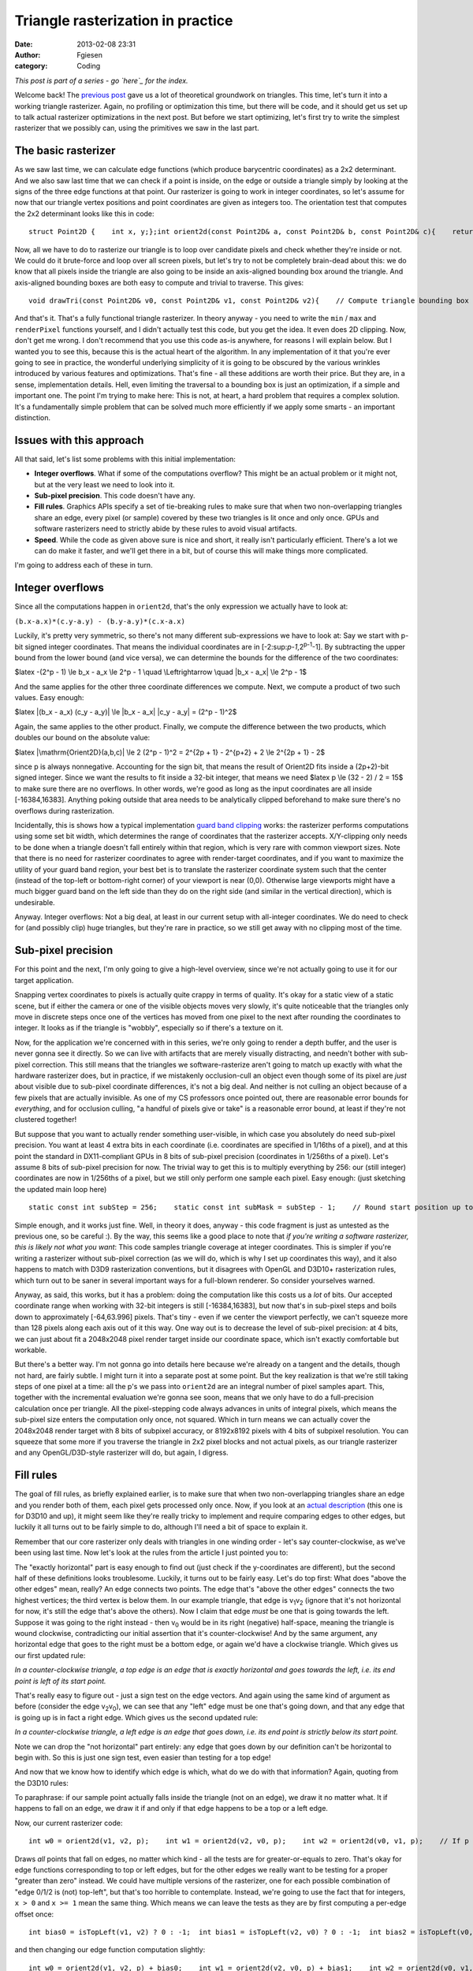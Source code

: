 Triangle rasterization in practice
##################################
:date: 2013-02-08 23:31
:author: Fgiesen
:category: Coding

*This post is part of a series - go `here`_ for the index.*

Welcome back! The `previous post`_ gave us a lot of theoretical
groundwork on triangles. This time, let's turn it into a working
triangle rasterizer. Again, no profiling or optimization this time, but
there will be code, and it should get us set up to talk actual
rasterizer optimizations in the next post. But before we start
optimizing, let's first try to write the simplest rasterizer that we
possibly can, using the primitives we saw in the last part.

The basic rasterizer
~~~~~~~~~~~~~~~~~~~~

.. raw:: html

   </p>

As we saw last time, we can calculate edge functions (which produce
barycentric coordinates) as a 2x2 determinant. And we also saw last time
that we can check if a point is inside, on the edge or outside a
triangle simply by looking at the signs of the three edge functions at
that point. Our rasterizer is going to work in integer coordinates, so
let's assume for now that our triangle vertex positions and point
coordinates are given as integers too. The orientation test that
computes the 2x2 determinant looks like this in code:

.. raw:: html

   <p>

::

    struct Point2D {    int x, y;};int orient2d(const Point2D& a, const Point2D& b, const Point2D& c){    return (b.x-a.x)*(c.y-a.y) - (b.y-a.y)*(c.x-a.x);}

.. raw:: html

   </p>

Now, all we have to do to rasterize our triangle is to loop over
candidate pixels and check whether they're inside or not. We could do it
brute-force and loop over all screen pixels, but let's try to not be
completely brain-dead about this: we do know that all pixels inside the
triangle are also going to be inside an axis-aligned bounding box around
the triangle. And axis-aligned bounding boxes are both easy to compute
and trivial to traverse. This gives:

.. raw:: html

   <p>

::

    void drawTri(const Point2D& v0, const Point2D& v1, const Point2D& v2){    // Compute triangle bounding box    int minX = min3(v0.x, v1.x, v2.x);    int minY = min3(v0.y, v1.y, v2.y);    int maxX = max3(v0.x, v1.x, v2.x);    int maxY = max3(v0.y, v1.y, v2.y);    // Clip against screen bounds    minX = max(minX, 0);    minY = max(minY, 0);    maxX = min(maxX, screenWidth - 1);    maxY = min(maxY, screenHeight - 1);    // Rasterize    Point2D p;    for (p.y = minY; p.y <= maxY; p.y++) {        for (p.x = minX; p.x <= maxX; p.x++) {            // Determine barycentric coordinates            int w0 = orient2d(v1, v2, p);            int w1 = orient2d(v2, v0, p);            int w2 = orient2d(v0, v1, p);            // If p is on or inside all edges, render pixel.            if (w0 >= 0 && w1 >= 0 && w2 >= 0)                renderPixel(p, w0, w1, w2);                   }    }}

.. raw:: html

   </p>

And that's it. That's a fully functional triangle rasterizer. In theory
anyway - you need to write the ``min`` / ``max`` and ``renderPixel``
functions yourself, and I didn't actually test this code, but you get
the idea. It even does 2D clipping. Now, don't get me wrong. I don't
recommend that you use this code as-is anywhere, for reasons I will
explain below. But I wanted you to see this, because this is the actual
heart of the algorithm. In any implementation of it that you're ever
going to see in practice, the wonderful underlying simplicity of it is
going to be obscured by the various wrinkles introduced by various
features and optimizations. That's fine - all these additions are worth
their price. But they are, in a sense, implementation details. Hell,
even limiting the traversal to a bounding box is just an optimization,
if a simple and important one. The point I'm trying to make here: This
is not, at heart, a hard problem that requires a complex solution. It's
a fundamentally simple problem that can be solved much more efficiently
if we apply some smarts - an important distinction.

Issues with this approach
~~~~~~~~~~~~~~~~~~~~~~~~~

.. raw:: html

   </p>

All that said, let's list some problems with this initial
implementation:

-  **Integer overflows**. What if some of the computations overflow?
   This might be an actual problem or it might not, but at the very
   least we need to look into it.
-  **Sub-pixel precision**. This code doesn't have any.
-  **Fill rules**. Graphics APIs specify a set of tie-breaking rules to
   make sure that when two non-overlapping triangles share an edge,
   every pixel (or sample) covered by these two triangles is lit once
   and only once. GPUs and software rasterizers need to strictly abide
   by these rules to avoid visual artifacts.
-  **Speed**. While the code as given above sure is nice and short, it
   really isn't particularly efficient. There's a lot we can do make it
   faster, and we'll get there in a bit, but of course this will make
   things more complicated.

.. raw:: html

   </p>

I'm going to address each of these in turn.

Integer overflows
~~~~~~~~~~~~~~~~~

.. raw:: html

   </p>

Since all the computations happen in ``orient2d``, that's the only
expression we actually have to look at:

``(b.x-a.x)*(c.y-a.y) - (b.y-a.y)*(c.x-a.x)``

Luckily, it's pretty very symmetric, so there's not many different
sub-expressions we have to look at: Say we start with p-bit signed
integer coordinates. That means the individual coordinates are in
[-2:sup:`p-1`,2\ :sup:`p-1`-1]. By subtracting the upper bound from the
lower bound (and vice versa), we can determine the bounds for the
difference of the two coordinates:

$latex -(2^p - 1) \\le b\_x - a\_x \\le 2^p - 1 \\quad \\Leftrightarrow
\\quad \|b\_x - a\_x\| \\le 2^p - 1$

And the same applies for the other three coordinate differences we
compute. Next, we compute a product of two such values. Easy enough:

$latex \|(b\_x - a\_x) (c\_y - a\_y)\| \\le \|b\_x - a\_x\| \|c\_y -
a\_y\| = (2^p - 1)^2$

Again, the same applies to the other product. Finally, we compute the
difference between the two products, which doubles our bound on the
absolute value:

$latex \|\\mathrm{Orient2D}(a,b,c)\| \\le 2 (2^p - 1)^2 = 2^{2p + 1} -
2^{p+2} + 2 \\le 2^{2p + 1} - 2$

since p is always nonnegative. Accounting for the sign bit, that means
the result of Orient2D fits inside a (2p+2)-bit signed integer. Since we
want the results to fit inside a 32-bit integer, that means we need
$latex p \\le (32 - 2) / 2 = 15$ to make sure there are no overflows. In
other words, we're good as long as the input coordinates are all inside
[-16384,16383]. Anything poking outside that area needs to be
analytically clipped beforehand to make sure there's no overflows during
rasterization.

Incidentally, this is shows how a typical implementation `guard band
clipping`_ works: the rasterizer performs computations using some set
bit width, which determines the range of coordinates that the rasterizer
accepts. X/Y-clipping only needs to be done when a triangle doesn't fall
entirely within that region, which is very rare with common viewport
sizes. Note that there is no need for rasterizer coordinates to agree
with render-target coordinates, and if you want to maximize the utility
of your guard band region, your best bet is to translate the rasterizer
coordinate system such that the center (instead of the top-left or
bottom-right corner) of your viewport is near (0,0). Otherwise large
viewports might have a much bigger guard band on the left side than they
do on the right side (and similar in the vertical direction), which is
undesirable.

Anyway. Integer overflows: Not a big deal, at least in our current setup
with all-integer coordinates. We do need to check for (and possibly
clip) huge triangles, but they're rare in practice, so we still get away
with no clipping most of the time.

Sub-pixel precision
~~~~~~~~~~~~~~~~~~~

.. raw:: html

   </p>

For this point and the next, I'm only going to give a high-level
overview, since we're not actually going to use it for our target
application.

Snapping vertex coordinates to pixels is actually quite crappy in terms
of quality. It's okay for a static view of a static scene, but if either
the camera or one of the visible objects moves very slowly, it's quite
noticeable that the triangles only move in discrete steps once one of
the vertices has moved from one pixel to the next after rounding the
coordinates to integer. It looks as if the triangle is "wobbly",
especially so if there's a texture on it.

Now, for the application we're concerned with in this series, we're only
going to render a depth buffer, and the user is never gonna see it
directly. So we can live with artifacts that are merely visually
distracting, and needn't bother with sub-pixel correction. This still
means that the triangles we software-rasterize aren't going to match up
exactly with what the hardware rasterizer does, but in practice, if we
mistakenly occlusion-cull an object even though some of its pixel are
*just* about visible due to sub-pixel coordinate differences, it's not a
big deal. And neither is not culling an object because of a few pixels
that are actually invisible. As one of my CS professors once pointed
out, there are reasonable error bounds for *everything*, and for
occlusion culling, "a handful of pixels give or take" is a reasonable
error bound, at least if they're not clustered together!

But suppose that you want to actually render something user-visible, in
which case you absolutely do need sub-pixel precision. You want at least
4 extra bits in each coordinate (i.e. coordinates are specified in
1/16ths of a pixel), and at this point the standard in DX11-compliant
GPUs in 8 bits of sub-pixel precision (coordinates in 1/256ths of a
pixel). Let's assume 8 bits of sub-pixel precision for now. The trivial
way to get this is to multiply everything by 256: our (still integer)
coordinates are now in 1/256ths of a pixel, but we still only perform
one sample each pixel. Easy enough: (just sketching the updated main
loop here)

.. raw:: html

   <p>

::

        static const int subStep = 256;    static const int subMask = subStep - 1;    // Round start position up to next integer multiple    // (we sample at integer pixel positions, so if our    // min is not an integer coordinate, that pixel won't    // be hit)    minX = (minX + subMask) & ~subMask;    minY = (minY + subMask) & ~subMask;    for (p.y = minY; p.y <= maxY; p.y += subStep) {        for (p.x = minX; p.x <= maxX; p.x += subStep) {            // Determine barycentric coordinates            int w0 = orient2d(v1, v2, p);            int w1 = orient2d(v2, v0, p);            int w2 = orient2d(v0, v1, p);            // If p is on or inside all edges, render pixel.            if (w0 >= 0 && w1 >= 0 && w2 >= 0)                renderPixel(p, w0, w1, w2);                   }    }

.. raw:: html

   </p>

Simple enough, and it works just fine. Well, in theory it does, anyway -
this code fragment is just as untested as the previous one, so be
careful :). By the way, this seems like a good place to note that *if
you're writing a software rasterizer, this is likely not what you want*:
This code samples triangle coverage at integer coordinates. This is
simpler if you're writing a rasterizer without sub-pixel correction (as
we will do, which is why I set up coordinates this way), and it also
happens to match with D3D9 rasterization conventions, but it disagrees
with OpenGL and D3D10+ rasterization rules, which turn out to be saner
in several important ways for a full-blown renderer. So consider
yourselves warned.

Anyway, as said, this works, but it has a problem: doing the computation
like this costs us a *lot* of bits. Our accepted coordinate range when
working with 32-bit integers is still [-16384,16383], but now that's in
sub-pixel steps and boils down to approximately [-64,63.996] pixels.
That's tiny - even if we center the viewport perfectly, we can't squeeze
more than 128 pixels along each axis out of it this way. One way out is
to decrease the level of sub-pixel precision: at 4 bits, we can just
about fit a 2048x2048 pixel render target inside our coordinate space,
which isn't exactly comfortable but workable.

But there's a better way. I'm not gonna go into details here because
we're already on a tangent and the details, though not hard, are fairly
subtle. I might turn it into a separate post at some point. But the key
realization is that we're still taking steps of one pixel at a time: all
the p's we pass into ``orient2d`` are an integral number of pixel
samples apart. This, together with the incremental evaluation we're
gonna see soon, means that we only have to do a full-precision
calculation once per triangle. All the pixel-stepping code always
advances in units of integral pixels, which means the sub-pixel size
enters the computation only once, not squared. Which in turn means we
can actually cover the 2048x2048 render target with 8 bits of subpixel
accuracy, or 8192x8192 pixels with 4 bits of subpixel resolution. You
can squeeze that some more if you traverse the triangle in 2x2 pixel
blocks and not actual pixels, as our triangle rasterizer and any
OpenGL/D3D-style rasterizer will do, but again, I digress.

Fill rules
~~~~~~~~~~

.. raw:: html

   </p>

The goal of fill rules, as briefly explained earlier, is to make sure
that when two non-overlapping triangles share an edge and you render
both of them, each pixel gets processed only once. Now, if you look at
an `actual description`_ (this one is for D3D10 and up), it might seem
like they're really tricky to implement and require comparing edges to
other edges, but luckily it all turns out to be fairly simple to do,
although I'll need a bit of space to explain it.

Remember that our core rasterizer only deals with triangles in one
winding order - let's say counter-clockwise, as we've been using last
time. Now let's look at the rules from the article I just pointed you
to:

.. raw:: html

   <p>

    .. raw:: html

       </p>

    A top edge, is an edge that is exactly horizontal and is above the
    other edges.

    A left edge, is an edge that is not exactly horizontal and is on the
    left side of the triangle.

    .. raw:: html

       <p>

.. raw:: html

   </p>

|A triangle.|

The "exactly horizontal" part is easy enough to find out (just check if
the y-coordinates are different), but the second half of these
definitions looks troublesome. Luckily, it turns out to be fairly easy.
Let's do top first: What does "above the other edges" mean, really? An
edge connects two points. The edge that's "above the other edges"
connects the two highest vertices; the third vertex is below them. In
our example triangle, that edge is v\ :sub:`1`\ v\ :sub:`2` (ignore that
it's not horizontal for now, it's still the edge that's above the
others). Now I claim that edge *must* be one that is going towards the
left. Suppose it was going to the right instead - then v\ :sub:`0` would
be in its right (negative) half-space, meaning the triangle is wound
clockwise, contradicting our initial assertion that it's
counter-clockwise! And by the same argument, any horizontal edge that
goes to the right must be a bottom edge, or again we'd have a clockwise
triangle. Which gives us our first updated rule:

*In a counter-clockwise triangle, a top edge is an edge that is exactly
horizontal and goes towards the left, i.e. its end point is left of its
start point.*

That's really easy to figure out - just a sign test on the edge vectors.
And again using the same kind of argument as before (consider the edge
v\ :sub:`2`\ v\ :sub:`0`), we can see that any "left" edge must be one
that's going down, and that any edge that is going up is in fact a right
edge. Which gives us the second updated rule:

*In a counter-clockwise triangle, a left edge is an edge that goes down,
i.e. its end point is strictly below its start point.*

Note we can drop the "not horizontal" part entirely: any edge that goes
down by our definition can't be horizontal to begin with. So this is
just one sign test, even easier than testing for a top edge!

And now that we know how to identify which edge is which, what do we do
with that information? Again, quoting from the D3D10 rules:

.. raw:: html

   <p>

    .. raw:: html

       </p>

    Any pixel center which falls inside a triangle is drawn; a pixel is
    assumed to be inside if it passes the top-left rule. The top-left
    rule is that a pixel center is defined to lie inside of a triangle
    if it lies on the top edge or the left edge of a triangle.

    .. raw:: html

       <p>

.. raw:: html

   </p>

To paraphrase: if our sample point actually falls inside the triangle
(not on an edge), we draw it no matter what. It if happens to fall on an
edge, we draw it if and only if that edge happens to be a top or a left
edge.

Now, our current rasterizer code:

.. raw:: html

   <p>

::

        int w0 = orient2d(v1, v2, p);    int w1 = orient2d(v2, v0, p);    int w2 = orient2d(v0, v1, p);    // If p is on or inside all edges, render pixel.    if (w0 >= 0 && w1 >= 0 && w2 >= 0)        renderPixel(p, w0, w1, w2);           

.. raw:: html

   </p>

Draws *all* points that fall on edges, no matter which kind - all the
tests are for greater-or-equals to zero. That's okay for edge functions
corresponding to top or left edges, but for the other edges we really
want to be testing for a proper "greater than zero" instead. We could
have multiple versions of the rasterizer, one for each possible
combination of "edge 0/1/2 is (not) top-left", but that's too horrible
to contemplate. Instead, we're going to use the fact that for integers,
``x > 0`` and ``x >= 1`` mean the same thing. Which means we can leave
the tests as they are by first computing a per-edge offset once:

.. raw:: html

   <p>

::

      int bias0 = isTopLeft(v1, v2) ? 0 : -1;  int bias1 = isTopLeft(v2, v0) ? 0 : -1;  int bias2 = isTopLeft(v0, v1) ? 0 : -1;

.. raw:: html

   </p>

and then changing our edge function computation slightly:

.. raw:: html

   <p>

::

        int w0 = orient2d(v1, v2, p) + bias0;    int w1 = orient2d(v2, v0, p) + bias1;    int w2 = orient2d(v0, v1, p) + bias2;    // If p is on or inside all edges, render pixel.    if (w0 >= 0 && w1 >= 0 && w2 >= 0)        renderPixel(p, w0, w1, w2);           

.. raw:: html

   </p>

Full disclosure: this changes the barycentric coordinates we pass to
``renderPixel`` slightly (as does the subpixel-precision squeezing we
did earlier!). If you're not using sub-pixel correction, this can be
quite a big error, and you want to correct for it. With sub-pixel
correction, you might decide that being off-by-1 on interpolated
quantities is no big deal (remember that the edge functions are in area
units, so "1" is a 1-subpixel-by-1-subpixel square, which is fairly
small). Either way, the bias values are computed once per triangle, and
you can usually do the correction once per triangle too, so it's no
extra per-pixel overhead. Right now, we pay some per-pixel cost to apply
the biases too, but it turns out that will go away once we start
optimizing it. And by the way, if you go back to the "integer overflow"
section, you'll notice we had a bit of slack on the precision
requirements; the "bias" terms will not cause us to need any extra bits.
So it really does all work out, and we can get proper fill rule handling
in our rasterizer.

Which reminds me: This is the part where I tell you that the depth
buffer rasterizer we're going to look at doesn't bother with
implementing a consistent fill rule. It has the same "fill everything
inside or on the edge" behavior as our initial code does. That might be
an oversight, or it might be an intentional decision to make the
rasterizer slightly conservative, which would make sense given the
application. I'm not sure, and I decided not to mess with it. But I
figured that since I was writing a post on rasterization, it would be a
sin *not* to describe how to do this properly, especially since a
coherent explanation of how exactly it's done is quite hard to find on
the net.

All that's fine and good, but now how do we make it fast?
~~~~~~~~~~~~~~~~~~~~~~~~~~~~~~~~~~~~~~~~~~~~~~~~~~~~~~~~~

.. raw:: html

   </p>

Well, that's a big question, and - much as I hate to tell you - one that
I will try to answer in the next post. We'll also end this brief detour
into software rasterization generalities and get back to the Software
Occlusion Culling demo that started this series.

So what's the point of this and the previous post? Well, first off, this
is still my blog, and I just felt like writing about it. :) And just as
importantly, I'm going to spend at least two posts poking around in the
guts of a rasterizer, and none of the changes I'm going to describe will
make *any* sense to you without this background information. Low-hanging
fruit are all nice and good, but sometimes you actually have to work for
it, and this is one of those times. Besides, while optimizing code is
fun, correctness isn't optional. Fast code that doesn't do what it's
supposed to is no good to anyone. So I'm trying to get it right before
we make it fast. I can promise you it will be worth your while, though,
and I'll try to finish and upload the next post quickly. Until then,
take care!

.. _here: http://fgiesen.wordpress.com/2013/02/17/optimizing-sw-occlusion-culling-index/
.. _previous post: http://fgiesen.wordpress.com/2013/02/06/the-barycentric-conspirac/
.. _guard band clipping: http://fgiesen.wordpress.com/2011/07/05/a-trip-through-the-graphics-pipeline-2011-part-5/
.. _actual description: http://msdn.microsoft.com/en-us/library/windows/desktop/cc627092(v=vs.85).aspx#Triangle

.. |A triangle.| image:: images/tri1.png
   :target: images/tri1.png
